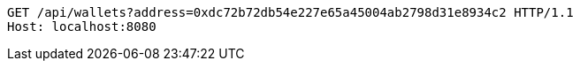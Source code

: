 [source,http,options="nowrap"]
----
GET /api/wallets?address=0xdc72b72db54e227e65a45004ab2798d31e8934c2 HTTP/1.1
Host: localhost:8080

----